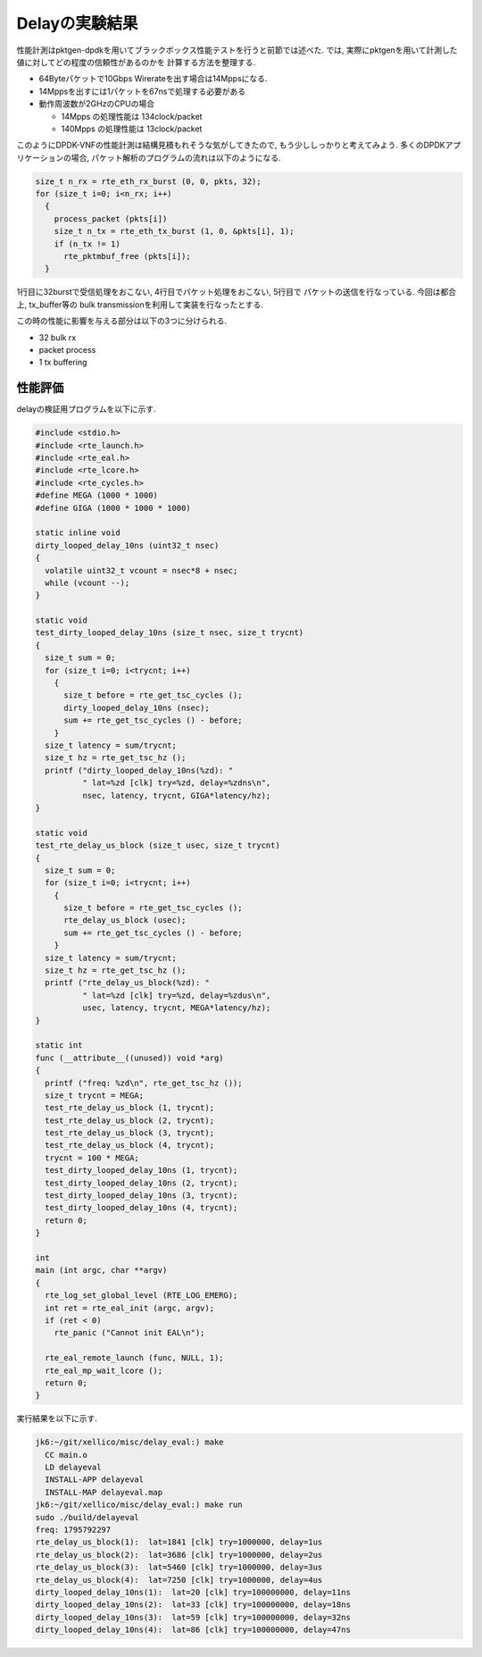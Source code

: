 
Delayの実験結果
--------------------

性能計測はpktgen-dpdkを用いてブラックボックス性能テストを行うと前節では述べた.
では, 実際にpktgenを用いて計測した値に対してどの程度の信頼性があるのかを
計算する方法を整理する.

- 64Byteパケットで10Gbps Wirerateを出す場合は14Mppsになる.
- 14Mppsを出すには1パケットを67nsで処理する必要がある
- 動作周波数が2GHzのCPUの場合

  - 14Mpps の処理性能は 134clock/packet
  - 140Mpps の処理性能は 13clock/packet

このようにDPDK-VNFの性能計測は結構見積もれそうな気がしてきたので,
もう少ししっかりと考えてみよう. 多くのDPDKアプリケーションの場合,
パケット解析のプログラムの流れは以下のようになる.

.. code-block:: c

  size_t n_rx = rte_eth_rx_burst (0, 0, pkts, 32);
  for (size_t i=0; i<n_rx; i++)
    {
      process_packet (pkts[i])
      size_t n_tx = rte_eth_tx_burst (1, 0, &pkts[i], 1);
      if (n_tx != 1)
        rte_pktmbuf_free (pkts[i]);
    }

1行目に32burstで受信処理をおこない, 4行目でパケット処理をおこない, 5行目で
パケットの送信を行なっている. 今回は都合上, tx_buffer等の
bulk transmissionを利用して実装を行なったとする.

この時の性能に影響を与える部分は以下の3つに分けられる.

- 32 bulk rx
- packet process
- 1 tx buffering

性能評価
^^^^^^^^^^^

delayの検証用プログラムを以下に示す.

.. code-block:: c

  #include <stdio.h>
  #include <rte_launch.h>
  #include <rte_eal.h>
  #include <rte_lcore.h>
  #include <rte_cycles.h>
  #define MEGA (1000 * 1000)
  #define GIGA (1000 * 1000 * 1000)

  static inline void
  dirty_looped_delay_10ns (uint32_t nsec)
  {
    volatile uint32_t vcount = nsec*8 + nsec;
    while (vcount --);
  }

  static void
  test_dirty_looped_delay_10ns (size_t nsec, size_t trycnt)
  {
    size_t sum = 0;
    for (size_t i=0; i<trycnt; i++)
      {
        size_t before = rte_get_tsc_cycles ();
        dirty_looped_delay_10ns (nsec);
        sum += rte_get_tsc_cycles () - before;
      }
    size_t latency = sum/trycnt;
    size_t hz = rte_get_tsc_hz ();
    printf ("dirty_looped_delay_10ns(%zd): "
            " lat=%zd [clk] try=%zd, delay=%zdns\n",
            nsec, latency, trycnt, GIGA*latency/hz);
  }

  static void
  test_rte_delay_us_block (size_t usec, size_t trycnt)
  {
    size_t sum = 0;
    for (size_t i=0; i<trycnt; i++)
      {
        size_t before = rte_get_tsc_cycles ();
        rte_delay_us_block (usec);
        sum += rte_get_tsc_cycles () - before;
      }
    size_t latency = sum/trycnt;
    size_t hz = rte_get_tsc_hz ();
    printf ("rte_delay_us_block(%zd): "
            " lat=%zd [clk] try=%zd, delay=%zdus\n",
            usec, latency, trycnt, MEGA*latency/hz);
  }

  static int
  func (__attribute__((unused)) void *arg)
  {
    printf ("freq: %zd\n", rte_get_tsc_hz ());
    size_t trycnt = MEGA;
    test_rte_delay_us_block (1, trycnt);
    test_rte_delay_us_block (2, trycnt);
    test_rte_delay_us_block (3, trycnt);
    test_rte_delay_us_block (4, trycnt);
    trycnt = 100 * MEGA;
    test_dirty_looped_delay_10ns (1, trycnt);
    test_dirty_looped_delay_10ns (2, trycnt);
    test_dirty_looped_delay_10ns (3, trycnt);
    test_dirty_looped_delay_10ns (4, trycnt);
    return 0;
  }

  int
  main (int argc, char **argv)
  {
    rte_log_set_global_level (RTE_LOG_EMERG);
    int ret = rte_eal_init (argc, argv);
    if (ret < 0)
      rte_panic ("Cannot init EAL\n");

    rte_eal_remote_launch (func, NULL, 1);
    rte_eal_mp_wait_lcore ();
    return 0;
  }

実行結果を以下に示す.

.. code-block:: none

  jk6:~/git/xellico/misc/delay_eval:) make
    CC main.o
    LD delayeval
    INSTALL-APP delayeval
    INSTALL-MAP delayeval.map
  jk6:~/git/xellico/misc/delay_eval:) make run
  sudo ./build/delayeval
  freq: 1795792297
  rte_delay_us_block(1):  lat=1841 [clk] try=1000000, delay=1us
  rte_delay_us_block(2):  lat=3686 [clk] try=1000000, delay=2us
  rte_delay_us_block(3):  lat=5460 [clk] try=1000000, delay=3us
  rte_delay_us_block(4):  lat=7250 [clk] try=1000000, delay=4us
  dirty_looped_delay_10ns(1):  lat=20 [clk] try=100000000, delay=11ns
  dirty_looped_delay_10ns(2):  lat=33 [clk] try=100000000, delay=18ns
  dirty_looped_delay_10ns(3):  lat=59 [clk] try=100000000, delay=32ns
  dirty_looped_delay_10ns(4):  lat=86 [clk] try=100000000, delay=47ns

